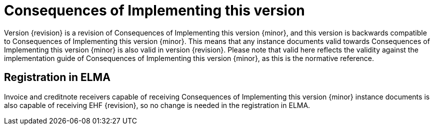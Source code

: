 = Consequences of Implementing this version

Version {revision} is a revision of {doctitle} {minor}, and this version is backwards compatible to {doctitle} {minor}. This means that any instance documents valid towards {doctitle} {minor} is also valid in version {revision}. Please note that valid here reflects the validity against the implementation guide of {doctitle} {minor}, as this is the normative reference.


== Registration in ELMA

Invoice and creditnote receivers capable of receiving {doctitle} {minor} instance documents is also capable of receiving EHF {revision}, so no change is needed in the registration in ELMA.
